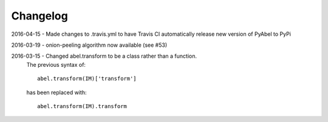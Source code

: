 Changelog
=========

2016-04-15 - Made changes to .travis.yml to have Travis CI automatically release new version of PyAbel to PyPi

2016-03-19 - onion-peeling algorithm now available (see #53)

2016-03-15 - Changed abel.transform to be a class rather than a function. 
	The previous syntax of: ::

	   abel.transform(IM)['transform']

	has been replaced with: ::

	    abel.transform(IM).transform
